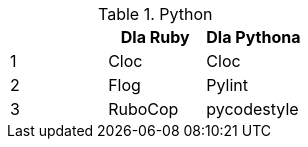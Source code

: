 .Python
[options="header"]
|=======================
|     |Dla Ruby   |Dla Pythona
|1    |Cloc       |Cloc
|2    |Flog       |Pylint
|3    |RuboCop    |pycodestyle 
|=======================